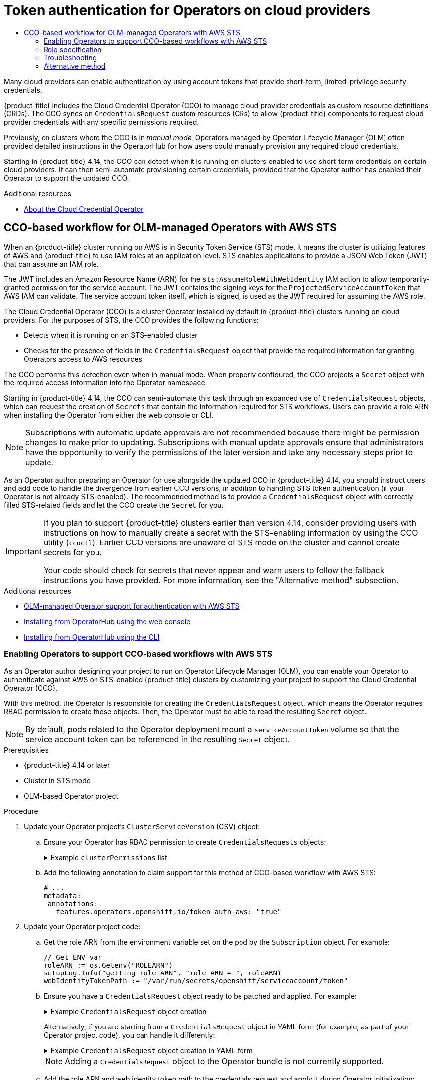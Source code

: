 :_mod-docs-content-type: ASSEMBLY
[id="osdk-token-auth"]
= Token authentication for Operators on cloud providers
// The {product-title} attribute provides the context-sensitive name of the relevant OpenShift distribution, for example, "OpenShift Container Platform" or "OKD". The {product-version} attribute provides the product version relative to the distribution, for example "4.9".
// {product-title} and {product-version} are parsed when AsciiBinder queries the _distro_map.yml file in relation to the base branch of a pull request.
// See https://github.com/openshift/openshift-docs/blob/main/contributing_to_docs/doc_guidelines.adoc#product-name-and-version for more information on this topic.
// Other common attributes are defined in the following lines:
:data-uri:
:icons:
:experimental:
:toc: macro
:toc-title:
:imagesdir: images
:prewrap!:
:op-system-first: Red Hat Enterprise Linux CoreOS (RHCOS)
:op-system: RHCOS
:op-system-lowercase: rhcos
:op-system-base: RHEL
:op-system-base-full: Red Hat Enterprise Linux (RHEL)
:op-system-version: 8.x
:tsb-name: Template Service Broker
:kebab: image:kebab.png[title="Options menu"]
:rh-openstack-first: Red Hat OpenStack Platform (RHOSP)
:rh-openstack: RHOSP
:ai-full: Assisted Installer
:ai-version: 2.3
:cluster-manager-first: Red Hat OpenShift Cluster Manager
:cluster-manager: OpenShift Cluster Manager
:cluster-manager-url: link:https://console.redhat.com/openshift[OpenShift Cluster Manager Hybrid Cloud Console]
:cluster-manager-url-pull: link:https://console.redhat.com/openshift/install/pull-secret[pull secret from the Red Hat OpenShift Cluster Manager]
:insights-advisor-url: link:https://console.redhat.com/openshift/insights/advisor/[Insights Advisor]
:hybrid-console: Red Hat Hybrid Cloud Console
:hybrid-console-second: Hybrid Cloud Console
:oadp-first: OpenShift API for Data Protection (OADP)
:oadp-full: OpenShift API for Data Protection
:oc-first: pass:quotes[OpenShift CLI (`oc`)]
:product-registry: OpenShift image registry
:rh-storage-first: Red Hat OpenShift Data Foundation
:rh-storage: OpenShift Data Foundation
:rh-rhacm-first: Red Hat Advanced Cluster Management (RHACM)
:rh-rhacm: RHACM
:rh-rhacm-version: 2.8
:sandboxed-containers-first: OpenShift sandboxed containers
:sandboxed-containers-operator: OpenShift sandboxed containers Operator
:sandboxed-containers-version: 1.3
:sandboxed-containers-version-z: 1.3.3
:sandboxed-containers-legacy-version: 1.3.2
:cert-manager-operator: cert-manager Operator for Red Hat OpenShift
:secondary-scheduler-operator-full: Secondary Scheduler Operator for Red Hat OpenShift
:secondary-scheduler-operator: Secondary Scheduler Operator
// Backup and restore
:velero-domain: velero.io
:velero-version: 1.11
:launch: image:app-launcher.png[title="Application Launcher"]
:mtc-short: MTC
:mtc-full: Migration Toolkit for Containers
:mtc-version: 1.8
:mtc-version-z: 1.8.0
// builds (Valid only in 4.11 and later)
:builds-v2title: Builds for Red Hat OpenShift
:builds-v2shortname: OpenShift Builds v2
:builds-v1shortname: OpenShift Builds v1
//gitops
:gitops-title: Red Hat OpenShift GitOps
:gitops-shortname: GitOps
:gitops-ver: 1.1
:rh-app-icon: image:red-hat-applications-menu-icon.jpg[title="Red Hat applications"]
//pipelines
:pipelines-title: Red Hat OpenShift Pipelines
:pipelines-shortname: OpenShift Pipelines
:pipelines-ver: pipelines-1.12
:pipelines-version-number: 1.12
:tekton-chains: Tekton Chains
:tekton-hub: Tekton Hub
:artifact-hub: Artifact Hub
:pac: Pipelines as Code
//odo
:odo-title: odo
//OpenShift Kubernetes Engine
:oke: OpenShift Kubernetes Engine
//OpenShift Platform Plus
:opp: OpenShift Platform Plus
//openshift virtualization (cnv)
:VirtProductName: OpenShift Virtualization
:VirtVersion: 4.14
:KubeVirtVersion: v0.59.0
:HCOVersion: 4.14.0
:CNVNamespace: openshift-cnv
:CNVOperatorDisplayName: OpenShift Virtualization Operator
:CNVSubscriptionSpecSource: redhat-operators
:CNVSubscriptionSpecName: kubevirt-hyperconverged
:delete: image:delete.png[title="Delete"]
//distributed tracing
:DTProductName: Red Hat OpenShift distributed tracing platform
:DTShortName: distributed tracing platform
:DTProductVersion: 2.9
:JaegerName: Red Hat OpenShift distributed tracing platform (Jaeger)
:JaegerShortName: distributed tracing platform (Jaeger)
:JaegerVersion: 1.47.0
:OTELName: Red Hat OpenShift distributed tracing data collection
:OTELShortName: distributed tracing data collection
:OTELOperator: Red Hat OpenShift distributed tracing data collection Operator
:OTELVersion: 0.81.0
:TempoName: Red Hat OpenShift distributed tracing platform (Tempo)
:TempoShortName: distributed tracing platform (Tempo)
:TempoOperator: Tempo Operator
:TempoVersion: 2.1.1
//logging
:logging-title: logging subsystem for Red Hat OpenShift
:logging-title-uc: Logging subsystem for Red Hat OpenShift
:logging: logging subsystem
:logging-uc: Logging subsystem
//serverless
:ServerlessProductName: OpenShift Serverless
:ServerlessProductShortName: Serverless
:ServerlessOperatorName: OpenShift Serverless Operator
:FunctionsProductName: OpenShift Serverless Functions
//service mesh v2
:product-dedicated: Red Hat OpenShift Dedicated
:product-rosa: Red Hat OpenShift Service on AWS
:SMProductName: Red Hat OpenShift Service Mesh
:SMProductShortName: Service Mesh
:SMProductVersion: 2.4.4
:MaistraVersion: 2.4
//Service Mesh v1
:SMProductVersion1x: 1.1.18.2
//Windows containers
:productwinc: Red Hat OpenShift support for Windows Containers
// Red Hat Quay Container Security Operator
:rhq-cso: Red Hat Quay Container Security Operator
// Red Hat Quay
:quay: Red Hat Quay
:sno: single-node OpenShift
:sno-caps: Single-node OpenShift
//TALO and Redfish events Operators
:cgu-operator-first: Topology Aware Lifecycle Manager (TALM)
:cgu-operator-full: Topology Aware Lifecycle Manager
:cgu-operator: TALM
:redfish-operator: Bare Metal Event Relay
//Formerly known as CodeReady Containers and CodeReady Workspaces
:openshift-local-productname: Red Hat OpenShift Local
:openshift-dev-spaces-productname: Red Hat OpenShift Dev Spaces
// Factory-precaching-cli tool
:factory-prestaging-tool: factory-precaching-cli tool
:factory-prestaging-tool-caps: Factory-precaching-cli tool
:openshift-networking: Red Hat OpenShift Networking
// TODO - this probably needs to be different for OKD
//ifdef::openshift-origin[]
//:openshift-networking: OKD Networking
//endif::[]
// logical volume manager storage
:lvms-first: Logical volume manager storage (LVM Storage)
:lvms: LVM Storage
//Operator SDK version
:osdk_ver: 1.31.0
//Operator SDK version that shipped with the previous OCP 4.x release
:osdk_ver_n1: 1.28.0
//Next-gen (OCP 4.14+) Operator Lifecycle Manager, aka "v1"
:olmv1: OLM 1.0
:olmv1-first: Operator Lifecycle Manager (OLM) 1.0
:ztp-first: GitOps Zero Touch Provisioning (ZTP)
:ztp: GitOps ZTP
:3no: three-node OpenShift
:3no-caps: Three-node OpenShift
:run-once-operator: Run Once Duration Override Operator
// Web terminal
:web-terminal-op: Web Terminal Operator
:devworkspace-op: DevWorkspace Operator
:secrets-store-driver: Secrets Store CSI driver
:secrets-store-operator: Secrets Store CSI Driver Operator
//AWS STS
:sts-first: Security Token Service (STS)
:sts-full: Security Token Service
:sts-short: STS
//Cloud provider names
//AWS
:aws-first: Amazon Web Services (AWS)
:aws-full: Amazon Web Services
:aws-short: AWS
//GCP
:gcp-first: Google Cloud Platform (GCP)
:gcp-full: Google Cloud Platform
:gcp-short: GCP
//alibaba cloud
:alibaba: Alibaba Cloud
// IBM Cloud VPC
:ibmcloudVPCProductName: IBM Cloud VPC
:ibmcloudVPCRegProductName: IBM(R) Cloud VPC
// IBM Cloud
:ibm-cloud-bm: IBM Cloud Bare Metal (Classic)
:ibm-cloud-bm-reg: IBM Cloud(R) Bare Metal (Classic)
// IBM Power
:ibmpowerProductName: IBM Power
:ibmpowerRegProductName: IBM(R) Power
// IBM zSystems
:ibmzProductName: IBM Z
:ibmzRegProductName: IBM(R) Z
:linuxoneProductName: IBM(R) LinuxONE
//Azure
:azure-full: Microsoft Azure
:azure-short: Azure
//vSphere
:vmw-full: VMware vSphere
:vmw-short: vSphere
//Oracle
:oci-first: Oracle(R) Cloud Infrastructure
:oci: OCI
:ocvs-first: Oracle(R) Cloud VMware Solution (OCVS)
:ocvs: OCVS
:context: osdk-token-auth

toc::[]

Many cloud providers can enable authentication by using account tokens that provide short-term, limited-privilege security credentials.

{product-title} includes the Cloud Credential Operator (CCO) to manage cloud provider credentials as custom resource definitions (CRDs). The CCO syncs on `CredentialsRequest` custom resources (CRs) to allow {product-title} components to request cloud provider credentials with any specific permissions required.

Previously, on clusters where the CCO is in _manual mode_, Operators managed by Operator Lifecycle Manager (OLM) often provided detailed instructions in the OperatorHub for how users could manually provision any required cloud credentials.

Starting in {product-title} 4.14, the CCO can detect when it is running on clusters enabled to use short-term credentials on certain cloud providers. It can then semi-automate provisioning certain credentials, provided that the Operator author has enabled their Operator to support the updated CCO.

[role="_additional-resources"]
.Additional resources

* xref:../../authentication/managing_cloud_provider_credentials/about-cloud-credential-operator.adoc#about-cloud-credential-operator[About the Cloud Credential Operator]

:leveloffset: +1

// Module included in the following assemblies:
//
// * operators/operator_sdk/osdk-token-auth.adoc

:_mod-docs-content-type: CONCEPT
[id="osdk-cco-aws-sts_{context}"]
= CCO-based workflow for OLM-managed Operators with AWS STS

When an {product-title} cluster running on AWS is in Security Token Service (STS) mode, it means the cluster is utilizing features of AWS and {product-title} to use IAM roles at an application level. STS enables applications to provide a JSON Web Token (JWT) that can assume an IAM role.

The JWT includes an Amazon Resource Name (ARN) for the `sts:AssumeRoleWithWebIdentity` IAM action to allow temporarily-granted permission for the service account. The JWT contains the signing keys for the `ProjectedServiceAccountToken` that AWS IAM can validate. The service account token itself, which is signed, is used as the JWT required for assuming the AWS role.

The Cloud Credential Operator (CCO) is a cluster Operator installed by default in {product-title} clusters running on cloud providers. For the purposes of STS, the CCO provides the following functions:

* Detects when it is running on an STS-enabled cluster
* Checks for the presence of fields in the `CredentialsRequest` object that provide the required information for granting Operators access to AWS resources

The CCO performs this detection even when in manual mode. When properly configured, the CCO projects a `Secret` object with the required access information into the Operator namespace.

Starting in {product-title} 4.14, the CCO can semi-automate this task through an expanded use of `CredentialsRequest` objects, which can request the creation of `Secrets` that contain the information required for STS workflows. Users can provide a role ARN when installing the Operator from either the web console or CLI.

[NOTE]
====
Subscriptions with automatic update approvals are not recommended because there might be permission changes to make prior to updating. Subscriptions with manual update approvals ensure that administrators have the opportunity to verify the permissions of the later version and take any necessary steps prior to update.
====

As an Operator author preparing an Operator for use alongside the updated CCO in {product-title} 4.14, you should instruct users and add code to handle the divergence from earlier CCO versions, in addition to handling STS token authentication (if your Operator is not already STS-enabled). The recommended method is to provide a `CredentialsRequest` object with correctly filled STS-related fields and let the CCO create the `Secret` for you.

[IMPORTANT]
====
If you plan to support {product-title} clusters earlier than version 4.14, consider providing users with instructions on how to manually create a secret with the STS-enabling information by using the CCO utility (`ccoctl`). Earlier CCO versions are unaware of STS mode on the cluster and cannot create secrets for you.

Your code should check for secrets that never appear and warn users to follow the fallback instructions you have provided. For more information, see the "Alternative method" subsection.
====

:leveloffset!:
[role="_additional-resources"]
.Additional resources

* xref:../../authentication/managing_cloud_provider_credentials/cco-short-term-creds.adoc#cco-short-term-creds-aws-olm_cco-short-term-creds[OLM-managed Operator support for authentication with AWS STS]
* xref:../../operators/admin/olm-adding-operators-to-cluster.adoc#olm-installing-from-operatorhub-using-web-console_olm-adding-operators-to-a-cluster[Installing from OperatorHub using the web console]
* xref:../../operators/admin/olm-adding-operators-to-cluster.adoc#olm-installing-operator-from-operatorhub-using-cli_olm-adding-operators-to-a-cluster[Installing from OperatorHub using the CLI]

:leveloffset: +2

// Module included in the following assemblies:
//
// * operators/operator_sdk/osdk-token-auth.adoc

:_mod-docs-content-type: PROCEDURE
[id="osdk-cco-aws-sts-enabling_{context}"]
= Enabling Operators to support CCO-based workflows with AWS STS

As an Operator author designing your project to run on Operator Lifecycle Manager (OLM), you can enable your Operator to authenticate against AWS on STS-enabled {product-title} clusters by customizing your project to support the Cloud Credential Operator (CCO).

With this method, the Operator is responsible for creating the `CredentialsRequest` object, which means the Operator requires RBAC permission to create these objects. Then, the Operator must be able to read the resulting `Secret` object.

[NOTE]
====
By default, pods related to the Operator deployment mount a `serviceAccountToken` volume so that the service account token can be referenced in the resulting `Secret` object.
====

.Prerequisities

* {product-title} 4.14 or later
* Cluster in STS mode
* OLM-based Operator project

.Procedure

. Update your Operator project's `ClusterServiceVersion` (CSV) object:

.. Ensure your Operator has RBAC permission to create `CredentialsRequests` objects:
+
.Example `clusterPermissions` list
[%collapsible]
====
[source,yaml]
----
# ...
install:
  spec:
    clusterPermissions:
    - rules:
      - apiGroups:
        - "cloudcredential.openshift.io"
        resources:
        - credentialsrequests
        verbs:
        - create
        - delete
        - get
        - list
        - patch
        - update
        - watch
----
====

.. Add the following annotation to claim support for this method of CCO-based workflow with AWS STS:
+
[source,yaml]
----
# ...
metadata:
 annotations:
   features.operators.openshift.io/token-auth-aws: "true"
----

. Update your Operator project code:

.. Get the role ARN from the environment variable set on the pod by the `Subscription` object. For example:
+
[source,go]
----
// Get ENV var
roleARN := os.Getenv("ROLEARN")
setupLog.Info("getting role ARN", "role ARN = ", roleARN)
webIdentityTokenPath := "/var/run/secrets/openshift/serviceaccount/token"
----

.. Ensure you have a `CredentialsRequest` object ready to be patched and applied. For example:
+
.Example `CredentialsRequest` object creation
[%collapsible]
====
[source,go]
----
import (
   minterv1 "github.com/openshift/cloud-credential-operator/pkg/apis/cloudcredential/v1"
   corev1 "k8s.io/api/core/v1"
   metav1 "k8s.io/apimachinery/pkg/apis/meta/v1"
)

var in = minterv1.AWSProviderSpec{
   StatementEntries: []minterv1.StatementEntry{
      {
         Action: []string{
            "s3:*",
         },
         Effect:   "Allow",
         Resource: "arn:aws:s3:*:*:*",
      },
   },
	STSIAMRoleARN: "<role_arn>",
}

var codec = minterv1.Codec
var ProviderSpec, _ = codec.EncodeProviderSpec(in.DeepCopyObject())

const (
   name      = "<credential_request_name>"
   namespace = "<namespace_name>"
)

var CredentialsRequestTemplate = &minterv1.CredentialsRequest{
   ObjectMeta: metav1.ObjectMeta{
       Name:      name,
       Namespace: "openshift-cloud-credential-operator",
   },
   Spec: minterv1.CredentialsRequestSpec{
      ProviderSpec: ProviderSpec,
      SecretRef: corev1.ObjectReference{
         Name:      "<secret_name>",
         Namespace: namespace,
      },
      ServiceAccountNames: []string{
         "<service_account_name>",
      },
      CloudTokenPath:   "",
   },
}
----
====
+
Alternatively, if you are starting from a `CredentialsRequest` object in YAML form (for example, as part of your Operator project code), you can handle it differently:
+
.Example `CredentialsRequest` object creation in YAML form
[%collapsible]
====
[source,go]
----
// CredentialsRequest is a struct that represents a request for credentials
type CredentialsRequest struct {
  APIVersion string `yaml:"apiVersion"`
  Kind       string `yaml:"kind"`
  Metadata   struct {
     Name      string `yaml:"name"`
     Namespace string `yaml:"namespace"`
  } `yaml:"metadata"`
  Spec struct {
     SecretRef struct {
        Name      string `yaml:"name"`
        Namespace string `yaml:"namespace"`
     } `yaml:"secretRef"`
     ProviderSpec struct {
        APIVersion     string `yaml:"apiVersion"`
        Kind           string `yaml:"kind"`
        StatementEntries []struct {
           Effect   string   `yaml:"effect"`
           Action   []string `yaml:"action"`
           Resource string   `yaml:"resource"`
        } `yaml:"statementEntries"`
        STSIAMRoleARN   string `yaml:"stsIAMRoleARN"`
     } `yaml:"providerSpec"`

     // added new field
      CloudTokenPath   string `yaml:"cloudTokenPath"`
  } `yaml:"spec"`
}

// ConsumeCredsRequestAddingTokenInfo is a function that takes a YAML filename and two strings as arguments
// It unmarshals the YAML file to a CredentialsRequest object and adds the token information.
func ConsumeCredsRequestAddingTokenInfo(fileName, tokenString, tokenPath string) (*CredentialsRequest, error) {
  // open a file containing YAML form of a CredentialsRequest
  file, err := os.Open(fileName)
  if err != nil {
     return nil, err
  }
  defer file.Close()

  // create a new CredentialsRequest object
  cr := &CredentialsRequest{}

  // decode the yaml file to the object
  decoder := yaml.NewDecoder(file)
  err = decoder.Decode(cr)
  if err != nil {
     return nil, err
  }

  // assign the string to the existing field in the object
  cr.Spec.CloudTokenPath = tokenPath

  // return the modified object
  return cr, nil
}
----
====
+
[NOTE]
====
Adding a `CredentialsRequest` object to the Operator bundle is not currently supported.
====

.. Add the role ARN and web identity token path to the credentials request and apply it during Operator initialization:
+
.Example applying `CredentialsRequest` object during Operator initialization
[%collapsible]
====
[source,go]
----
// apply credentialsRequest on install
credReq := credreq.CredentialsRequestTemplate
credReq.Spec.CloudTokenPath = webIdentityTokenPath

c := mgr.GetClient()
if err := c.Create(context.TODO(), credReq); err != nil {
   if !errors.IsAlreadyExists(err) {
      setupLog.Error(err, "unable to create CredRequest")
      os.Exit(1)
   }
}
----
====

.. Ensure your Operator can wait for a `Secret` object to show up from the CCO, as shown in the following example, which is called along with the other items you are reconciling in your Operator:
+
.Example wait for `Secret` object
[%collapsible]
====
[source,go]
----
// WaitForSecret is a function that takes a Kubernetes client, a namespace, and a v1 "k8s.io/api/core/v1" name as arguments
// It waits until the secret object with the given name exists in the given namespace
// It returns the secret object or an error if the timeout is exceeded
func WaitForSecret(client kubernetes.Interface, namespace, name string) (*v1.Secret, error) {
  // set a timeout of 10 minutes
  timeout := time.After(10 * time.Minute) <1>

  // set a polling interval of 10 seconds
  ticker := time.NewTicker(10 * time.Second)

  // loop until the timeout or the secret is found
  for {
     select {
     case <-timeout:
        // timeout is exceeded, return an error
        return nil, fmt.Errorf("timed out waiting for secret %s in namespace %s", name, namespace)
           // add to this error with a pointer to instructions for following a manual path to a Secret that will work on STS
     case <-ticker.C:
        // polling interval is reached, try to get the secret
        secret, err := client.CoreV1().Secrets(namespace).Get(context.Background(), name, metav1.GetOptions{})
        if err != nil {
           if errors.IsNotFound(err) {
              // secret does not exist yet, continue waiting
              continue
           } else {
              // some other error occurred, return it
              return nil, err
           }
        } else {
           // secret is found, return it
           return secret, nil
        }
     }
  }
}
----
<1> The `timeout` value is based on an estimate of how fast the CCO might detect an added `CredentialsRequest` object and generate a `Secret` object. You might consider lowering the time or creating custom feedback for cluster administrators that could be wondering why the Operator is not yet accessing the cloud resources.
====

.. Set up the AWS configuration by reading the secret created by the CCO from the credentials request and creating the AWS config file containing the data from that secret:
+
.Example AWS configuration creation
[%collapsible]
====
[source,go]
----
func SharedCredentialsFileFromSecret(secret *corev1.Secret) (string, error) {
   var data []byte
   switch {
   case len(secret.Data["credentials"]) > 0:
       data = secret.Data["credentials"]
   default:
       return "", errors.New("invalid secret for aws credentials")
   }


   f, err := ioutil.TempFile("", "aws-shared-credentials")
   if err != nil {
       return "", errors.Wrap(err, "failed to create file for shared credentials")
   }
   defer f.Close()
   if _, err := f.Write(data); err != nil {
       return "", errors.Wrapf(err, "failed to write credentials to %s", f.Name())
   }
   return f.Name(), nil
}
----
====
+
[IMPORTANT]
====
The secret is assumed to exist, but your Operator code should wait and retry when using this secret to give time to the CCO to create the secret.

Additionally, the wait period should eventually time out and warn users that the {product-title} cluster version, and therefore the CCO, might be an earlier version that does not support the `CredentialsRequest` object workflow with STS detection. In such cases, instruct users that they must add a secret by using another method.
====

.. Configure the AWS SDK session, for example:
+
.Example AWS SDK session configuration
[%collapsible]
====
[source,go]
----
sharedCredentialsFile, err := SharedCredentialsFileFromSecret(secret)
if err != nil {
   // handle error
}
options := session.Options{
   SharedConfigState: session.SharedConfigEnable,
   SharedConfigFiles: []string{sharedCredentialsFile},
}
----
====

:leveloffset!:
:leveloffset: +2

// Module included in the following assemblies:
//
// * operators/operator_sdk/osdk-token-auth.adoc

:_mod-docs-content-type: REFERENCE
[id="osdk-cco-aws-sts-role_{context}"]
= Role specification

The Operator description should contain the specifics of the role required to be created before installation, ideally in the form of a script that the administrator can run. For example:

.Example role creation script
[%collapsible]
====
[source,bash]
----
#!/bin/bash
set -x

AWS_ACCOUNT_ID=$(aws sts get-caller-identity --query "Account" --output text)
OIDC_PROVIDER=$(oc get authentication cluster -ojson | jq -r .spec.serviceAccountIssuer | sed -e "s/^https:\/\///")
NAMESPACE=my-namespace
SERVICE_ACCOUNT_NAME="my-service-account"
POLICY_ARN_STRINGS="arn:aws:iam::aws:policy/AmazonS3FullAccess"


read -r -d '' TRUST_RELATIONSHIP <<EOF
{
 "Version": "2012-10-17",
 "Statement": [
   {
     "Effect": "Allow",
     "Principal": {
       "Federated": "arn:aws:iam::${AWS_ACCOUNT_ID}:oidc-provider/${OIDC_PROVIDER}"
     },
     "Action": "sts:AssumeRoleWithWebIdentity",
     "Condition": {
       "StringEquals": {
         "${OIDC_PROVIDER}:sub": "system:serviceaccount:${NAMESPACE}:${SERVICE_ACCOUNT_NAME}"
       }
     }
   }
 ]
}
EOF

echo "${TRUST_RELATIONSHIP}" > trust.json

aws iam create-role --role-name "$SERVICE_ACCOUNT_NAME" --assume-role-policy-document file://trust.json --description "role for demo"

while IFS= read -r POLICY_ARN; do
   echo -n "Attaching $POLICY_ARN ... "
   aws iam attach-role-policy \
       --role-name "$SERVICE_ACCOUNT_NAME" \
       --policy-arn "${POLICY_ARN}"
   echo "ok."
done <<< "$POLICY_ARN_STRINGS"
----
====

:leveloffset!:
:leveloffset: +2

// Module included in the following assemblies:
//
// * operators/operator_sdk/osdk-token-auth.adoc

:_mod-docs-content-type: PROCEDURE
[id="osdk-cco-aws-sts-tshooting_{context}"]
= Troubleshooting

[id="osdk-cco-aws-sts-tshooting-auth-fail_{context}"]
== Authentication failure

If authentication was not successful, ensure you can assume the role with web identity by using the token provided to the Operator.

.Procedure

. Extract the token from the pod:
+
[source,terminal]
----
$ oc exec operator-pod -n <namespace_name> \
    -- cat /var/run/secrets/openshift/serviceaccount/token
----

. Extract the role ARN from the pod:
+
[source,terminal]
----
$ oc exec operator-pod -n <namespace_name> \
    -- cat /<path>/<to>/<secret_name> <1>
----
<1> Do not use root for the path.

. Try assuming the role with the web identity token:
+
[source,terminal]
----
$ aws sts assume-role-with-web-identity \
    --role-arn $ROLEARN \
    --role-session-name <session_name> \
    --web-identity-token $TOKEN
----

[id="osdk-cco-aws-sts-tshooting-mounting_{context}"]
== Secret not mounting correctly

Pods that run as non-root users cannot write to the `/root` directory where the AWS shared credentials file is expected to exist by default. If the secret is not mounting correctly to the AWS credentials file path, consider mounting the secret to a different location and enabling the shared credentials file option in the AWS SDK.

:leveloffset!:
:leveloffset: +2

// Module included in the following assemblies:
//
// * operators/operator_sdk/osdk-token-auth.adoc

:_mod-docs-content-type: CONCEPT
[id="osdk-cco-aws-sts-alt_{context}"]
= Alternative method

As an alternative method for Operator authors, you can indicate that the user is responsible for creating the `CredentialsRequest` object for the Cloud Credential Operator (CCO) before installing the Operator.

The Operator instructions must indicate the following to users:

* Provide a YAML version of a `CredentialsRequest` object, either by providing the YAML inline in the instructions or pointing users to a download location
* Instruct the user to create the `CredentialsRequest` object

In {product-title} 4.14 and later, after the `CredentialsRequest` object appears on the cluster with the appropriate STS information added, the Operator can then read the CCO-generated `Secret` or mount it, having defined the mount in the cluster service version (CSV).

For earlier versions of {product-title}, the Operator instructions must also indicate the following to users:

* Use the CCO utility (`ccoctl`) to generate the `Secret` YAML object from the `CredentialsRequest` object
* Apply the `Secret` object to the cluster in the appropriate namespace

The Operator still must be able to consume the resulting secret to communicate with cloud APIs. Because in this case the secret is created by the user before the Operator is installed, the Operator can do either of the following:

* Define an explicit mount in the `Deployment` object within the CSV
* Programmatically read the `Secret` object from the API server, as shown in the recommended "Enabling Operators to support CCO-based workflows with AWS STS" method

:leveloffset!:

//# includes=_attributes/common-attributes,modules/osdk-cco-aws-sts,modules/osdk-cco-aws-sts-enabling,modules/osdk-cco-aws-sts-role,modules/osdk-cco-aws-sts-tshooting,modules/osdk-cco-aws-sts-alt
